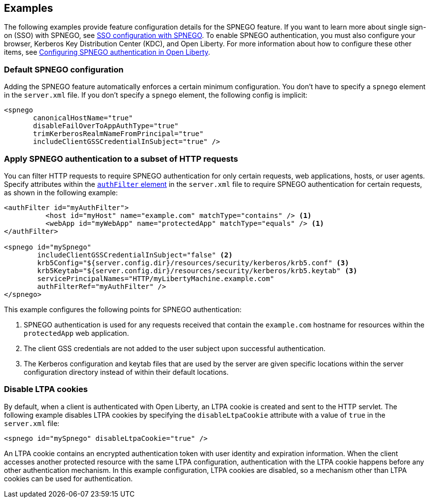 == Examples

The following examples provide feature configuration details for the SPNEGO feature.
If you want to learn more about single sign-on (SSO) with SPNEGO, see link:/docs/ref/general/#sso-config-spnego.html[SSO configuration with SPNEGO].
To enable SPNEGO authentication, you must also configure your browser, Kerberos Key Distribution Center (KDC), and Open Liberty.
For more information about how to configure these other items, see link:/docs/ref/general/#configuring-spnego-auth.html[Configuring SPNEGO authentication in Open Liberty].

=== Default SPNEGO configuration
Adding the SPNEGO feature automatically enforces a certain minimum configuration.
You don't have to specify a `spnego` element in the `server.xml` file.
If you don't specify a `spnego` element, the following config is implicit:

[source,xml]
----
<spnego
       canonicalHostName="true"
       disableFailOverToAppAuthType="true"
       trimKerberosRealmNameFromPrincipal="true"
       includeClientGSSCredentialInSubject="true" />
----

=== Apply SPNEGO authentication to a subset of HTTP requests
You can filter HTTP requests to require SPNEGO authentication for only certain requests, web applications, hosts, or user agents.
Specify attributes within the link:https://draft-openlibertyio.mybluemix.net/docs/ref/config/#authFilter.html[`authFilter` element] in the `server.xml` file to require SPNEGO authentication for certain requests, as shown in the following example:

[source,xml]
----
<authFilter id="myAuthFilter">
          <host id="myHost" name="example.com" matchType="contains" /> <1>
          <webApp id="myWebApp" name="protectedApp" matchType="equals" /> <1>
</authFilter>

<spnego id="mySpnego"
        includeClientGSSCredentialInSubject="false" <2>
        krb5Config="${server.config.dir}/resources/security/kerberos/krb5.conf" <3>
        krb5Keytab="${server.config.dir}/resources/security/kerberos/krb5.keytab" <3>
        servicePrincipalNames="HTTP/myLibertyMachine.example.com"
        authFilterRef="myAuthFilter" />
</spnego>
----
This example configures the following points for SPNEGO authentication:

<1> SPNEGO authentication is used for any requests received that contain the `example.com` hostname for resources within the `protectedApp` web application.
<2> The client GSS credentials are not added to the user subject upon successful authentication.
<3> The Kerberos configuration and keytab files that are used by the server are given specific locations within the server configuration directory instead of within their default locations.

=== Disable LTPA cookies
By default, when a client is authenticated with Open Liberty, an LTPA cookie is created and sent to the HTTP servlet.
The following example disables LTPA cookies by specifying the `disableLtpaCookie` attribute with a value of `true` in the `server.xml` file:

[source,xml]
----
<spnego id="mySpnego" disableLtpaCookie="true" />
----

An LTPA cookie contains an encrypted authentication token with user identity and expiration information.
When the client accesses another protected resource with the same LTPA configuration, authentication with the LTPA cookie happens before any other authentication mechanism.
In this example configuration, LTPA cookies are disabled, so a mechanism other than LTPA cookies can be used for authentication.
